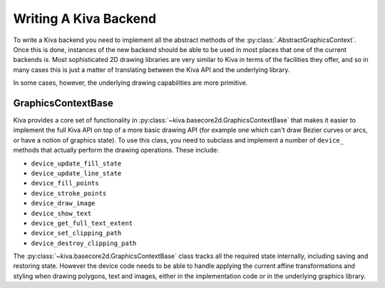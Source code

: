 .. _writing_a_backend:

Writing A Kiva Backend
======================

To write a Kiva backend you need to implement all the abstract methods of the
:py:class:`.AbstractGraphicsContext`.  Once this is done, instances of the new
backend should be able to be used in most places that one of the current
backends is.  Most sophisticated 2D drawing libraries are very similar to
Kiva in terms of the facilities they offer, and so in many cases this is just
a matter of translating between the Kiva API and the underlying library.

In some cases, however, the underlying drawing capabilities are more primitive.

GraphicsContextBase
-------------------

Kiva provides a core set of functionality in
:py:class:`~kiva.basecore2d.GraphicsContextBase` that makes it easier to
implement the full Kiva API on top of a more basic drawing API (for example
one which can't draw Bezier curves or arcs, or have a notion of graphics
state).  To use this class, you need to subclass and implement a number of
``device_`` methods that actually perform the drawing operations.  These
include:

- ``device_update_fill_state``
- ``device_update_line_state``
- ``device_fill_points``
- ``device_stroke_points``
- ``device_draw_image``
- ``device_show_text``
- ``device_get_full_text_extent``
- ``device_set_clipping_path``
- ``device_destroy_clipping_path``

The :py:class:`~kiva.basecore2d.GraphicsContextBase` class tracks all the
required state internally, including saving and restoring state.  However the
device code needs to be able to handle applying the current affine
transformations and styling when drawing polygons, text and images, either in
the implementation code or in the underlying graphics library.
